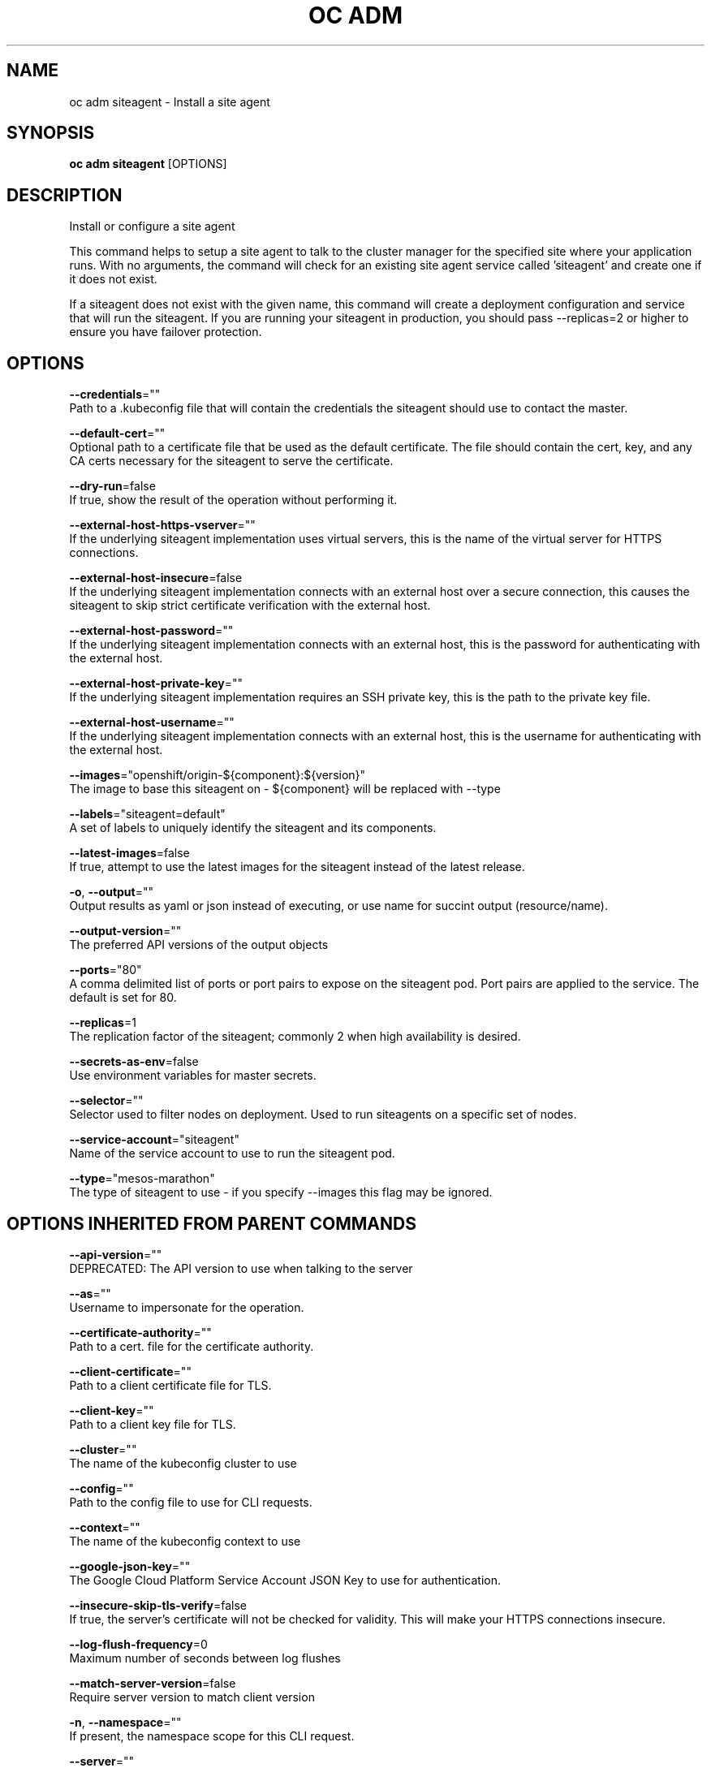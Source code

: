 .TH "OC ADM" "1" " Openshift CLI User Manuals" "Openshift" "June 2016"  ""


.SH NAME
.PP
oc adm siteagent \- Install a site agent


.SH SYNOPSIS
.PP
\fBoc adm siteagent\fP [OPTIONS]


.SH DESCRIPTION
.PP
Install or configure a site agent

.PP
This command helps to setup a site agent to talk to the cluster manager for the specified site where
your application runs. With no arguments, the command will check for an existing site agent
service called 'siteagent' and create one if it does not exist.

.PP
If a siteagent does not exist with the given name, this command will
create a deployment configuration and service that will run the siteagent. If you are
running your siteagent in production, you should pass \-\-replicas=2 or higher to ensure
you have failover protection.


.SH OPTIONS
.PP
\fB\-\-credentials\fP=""
    Path to a .kubeconfig file that will contain the credentials the siteagent should use to contact the master.

.PP
\fB\-\-default\-cert\fP=""
    Optional path to a certificate file that be used as the default certificate.  The file should contain the cert, key, and any CA certs necessary for the siteagent to serve the certificate.

.PP
\fB\-\-dry\-run\fP=false
    If true, show the result of the operation without performing it.

.PP
\fB\-\-external\-host\-https\-vserver\fP=""
    If the underlying siteagent implementation uses virtual servers, this is the name of the virtual server for HTTPS connections.

.PP
\fB\-\-external\-host\-insecure\fP=false
    If the underlying siteagent implementation connects with an external host over a secure connection, this causes the siteagent to skip strict certificate verification with the external host.

.PP
\fB\-\-external\-host\-password\fP=""
    If the underlying siteagent implementation connects with an external host, this is the password for authenticating with the external host.

.PP
\fB\-\-external\-host\-private\-key\fP=""
    If the underlying siteagent implementation requires an SSH private key, this is the path to the private key file.

.PP
\fB\-\-external\-host\-username\fP=""
    If the underlying siteagent implementation connects with an external host, this is the username for authenticating with the external host.

.PP
\fB\-\-images\fP="openshift/origin\-${component}:${version}"
    The image to base this siteagent on \- ${component} will be replaced with \-\-type

.PP
\fB\-\-labels\fP="siteagent=default"
    A set of labels to uniquely identify the siteagent and its components.

.PP
\fB\-\-latest\-images\fP=false
    If true, attempt to use the latest images for the siteagent instead of the latest release.

.PP
\fB\-o\fP, \fB\-\-output\fP=""
    Output results as yaml or json instead of executing, or use name for succint output (resource/name).

.PP
\fB\-\-output\-version\fP=""
    The preferred API versions of the output objects

.PP
\fB\-\-ports\fP="80"
    A comma delimited list of ports or port pairs to expose on the siteagent pod. Port pairs are applied to the service. The default is set for 80.

.PP
\fB\-\-replicas\fP=1
    The replication factor of the siteagent; commonly 2 when high availability is desired.

.PP
\fB\-\-secrets\-as\-env\fP=false
    Use environment variables for master secrets.

.PP
\fB\-\-selector\fP=""
    Selector used to filter nodes on deployment. Used to run siteagents on a specific set of nodes.

.PP
\fB\-\-service\-account\fP="siteagent"
    Name of the service account to use to run the siteagent pod.

.PP
\fB\-\-type\fP="mesos\-marathon"
    The type of siteagent to use \- if you specify \-\-images this flag may be ignored.


.SH OPTIONS INHERITED FROM PARENT COMMANDS
.PP
\fB\-\-api\-version\fP=""
    DEPRECATED: The API version to use when talking to the server

.PP
\fB\-\-as\fP=""
    Username to impersonate for the operation.

.PP
\fB\-\-certificate\-authority\fP=""
    Path to a cert. file for the certificate authority.

.PP
\fB\-\-client\-certificate\fP=""
    Path to a client certificate file for TLS.

.PP
\fB\-\-client\-key\fP=""
    Path to a client key file for TLS.

.PP
\fB\-\-cluster\fP=""
    The name of the kubeconfig cluster to use

.PP
\fB\-\-config\fP=""
    Path to the config file to use for CLI requests.

.PP
\fB\-\-context\fP=""
    The name of the kubeconfig context to use

.PP
\fB\-\-google\-json\-key\fP=""
    The Google Cloud Platform Service Account JSON Key to use for authentication.

.PP
\fB\-\-insecure\-skip\-tls\-verify\fP=false
    If true, the server's certificate will not be checked for validity. This will make your HTTPS connections insecure.

.PP
\fB\-\-log\-flush\-frequency\fP=0
    Maximum number of seconds between log flushes

.PP
\fB\-\-match\-server\-version\fP=false
    Require server version to match client version

.PP
\fB\-n\fP, \fB\-\-namespace\fP=""
    If present, the namespace scope for this CLI request.

.PP
\fB\-\-server\fP=""
    The address and port of the Kubernetes API server

.PP
\fB\-\-token\fP=""
    Bearer token for authentication to the API server.

.PP
\fB\-\-user\fP=""
    The name of the kubeconfig user to use


.SH EXAMPLE
.PP
.RS

.nf
  # See what the siteagent would look like if created
  $ oc adm siteagent \-o json \-\-credentials=/path/to/openshift\-siteagent.kubeconfig \-\-service\-account=myserviceaccount

  # Create a siteagent if it does not exist
  $ oc adm siteagent siteagent\-west \-\-credentials=/path/to/openshift\-siteagent.kubeconfig \-\-service\-account=myserviceaccount \-\-replicas=2

  # Use a different siteagent image and see the siteagent configuration
  $ oc adm siteagent region\-west \-o yaml \-\-credentials=/path/to/openshift\-siteagent.kubeconfig \-\-service\-account=myserviceaccount \-\-images=myrepo/somesiteagent:mytag
  

.fi
.RE


.SH SEE ALSO
.PP
\fBoc\-adm(1)\fP,


.SH HISTORY
.PP
June 2016, Ported from the Kubernetes man\-doc generator
